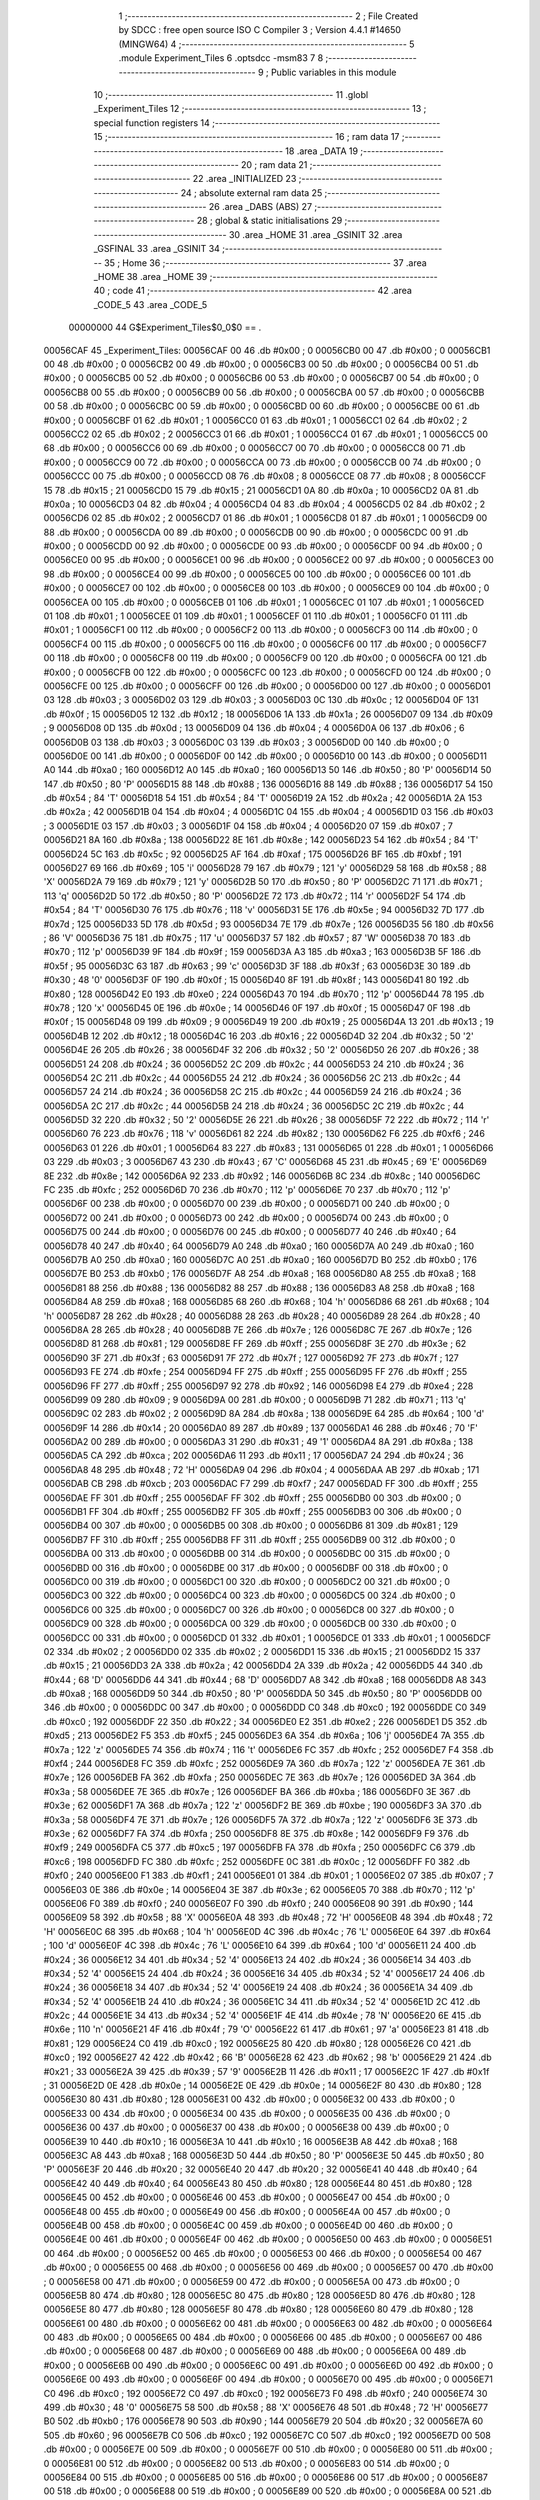                                       1 ;--------------------------------------------------------
                                      2 ; File Created by SDCC : free open source ISO C Compiler 
                                      3 ; Version 4.4.1 #14650 (MINGW64)
                                      4 ;--------------------------------------------------------
                                      5 	.module Experiment_Tiles
                                      6 	.optsdcc -msm83
                                      7 	
                                      8 ;--------------------------------------------------------
                                      9 ; Public variables in this module
                                     10 ;--------------------------------------------------------
                                     11 	.globl _Experiment_Tiles
                                     12 ;--------------------------------------------------------
                                     13 ; special function registers
                                     14 ;--------------------------------------------------------
                                     15 ;--------------------------------------------------------
                                     16 ; ram data
                                     17 ;--------------------------------------------------------
                                     18 	.area _DATA
                                     19 ;--------------------------------------------------------
                                     20 ; ram data
                                     21 ;--------------------------------------------------------
                                     22 	.area _INITIALIZED
                                     23 ;--------------------------------------------------------
                                     24 ; absolute external ram data
                                     25 ;--------------------------------------------------------
                                     26 	.area _DABS (ABS)
                                     27 ;--------------------------------------------------------
                                     28 ; global & static initialisations
                                     29 ;--------------------------------------------------------
                                     30 	.area _HOME
                                     31 	.area _GSINIT
                                     32 	.area _GSFINAL
                                     33 	.area _GSINIT
                                     34 ;--------------------------------------------------------
                                     35 ; Home
                                     36 ;--------------------------------------------------------
                                     37 	.area _HOME
                                     38 	.area _HOME
                                     39 ;--------------------------------------------------------
                                     40 ; code
                                     41 ;--------------------------------------------------------
                                     42 	.area _CODE_5
                                     43 	.area _CODE_5
                         00000000    44 G$Experiment_Tiles$0_0$0 == .
    00056CAF                         45 _Experiment_Tiles:
    00056CAF 00                      46 	.db #0x00	; 0
    00056CB0 00                      47 	.db #0x00	; 0
    00056CB1 00                      48 	.db #0x00	; 0
    00056CB2 00                      49 	.db #0x00	; 0
    00056CB3 00                      50 	.db #0x00	; 0
    00056CB4 00                      51 	.db #0x00	; 0
    00056CB5 00                      52 	.db #0x00	; 0
    00056CB6 00                      53 	.db #0x00	; 0
    00056CB7 00                      54 	.db #0x00	; 0
    00056CB8 00                      55 	.db #0x00	; 0
    00056CB9 00                      56 	.db #0x00	; 0
    00056CBA 00                      57 	.db #0x00	; 0
    00056CBB 00                      58 	.db #0x00	; 0
    00056CBC 00                      59 	.db #0x00	; 0
    00056CBD 00                      60 	.db #0x00	; 0
    00056CBE 00                      61 	.db #0x00	; 0
    00056CBF 01                      62 	.db #0x01	; 1
    00056CC0 01                      63 	.db #0x01	; 1
    00056CC1 02                      64 	.db #0x02	; 2
    00056CC2 02                      65 	.db #0x02	; 2
    00056CC3 01                      66 	.db #0x01	; 1
    00056CC4 01                      67 	.db #0x01	; 1
    00056CC5 00                      68 	.db #0x00	; 0
    00056CC6 00                      69 	.db #0x00	; 0
    00056CC7 00                      70 	.db #0x00	; 0
    00056CC8 00                      71 	.db #0x00	; 0
    00056CC9 00                      72 	.db #0x00	; 0
    00056CCA 00                      73 	.db #0x00	; 0
    00056CCB 00                      74 	.db #0x00	; 0
    00056CCC 00                      75 	.db #0x00	; 0
    00056CCD 08                      76 	.db #0x08	; 8
    00056CCE 08                      77 	.db #0x08	; 8
    00056CCF 15                      78 	.db #0x15	; 21
    00056CD0 15                      79 	.db #0x15	; 21
    00056CD1 0A                      80 	.db #0x0a	; 10
    00056CD2 0A                      81 	.db #0x0a	; 10
    00056CD3 04                      82 	.db #0x04	; 4
    00056CD4 04                      83 	.db #0x04	; 4
    00056CD5 02                      84 	.db #0x02	; 2
    00056CD6 02                      85 	.db #0x02	; 2
    00056CD7 01                      86 	.db #0x01	; 1
    00056CD8 01                      87 	.db #0x01	; 1
    00056CD9 00                      88 	.db #0x00	; 0
    00056CDA 00                      89 	.db #0x00	; 0
    00056CDB 00                      90 	.db #0x00	; 0
    00056CDC 00                      91 	.db #0x00	; 0
    00056CDD 00                      92 	.db #0x00	; 0
    00056CDE 00                      93 	.db #0x00	; 0
    00056CDF 00                      94 	.db #0x00	; 0
    00056CE0 00                      95 	.db #0x00	; 0
    00056CE1 00                      96 	.db #0x00	; 0
    00056CE2 00                      97 	.db #0x00	; 0
    00056CE3 00                      98 	.db #0x00	; 0
    00056CE4 00                      99 	.db #0x00	; 0
    00056CE5 00                     100 	.db #0x00	; 0
    00056CE6 00                     101 	.db #0x00	; 0
    00056CE7 00                     102 	.db #0x00	; 0
    00056CE8 00                     103 	.db #0x00	; 0
    00056CE9 00                     104 	.db #0x00	; 0
    00056CEA 00                     105 	.db #0x00	; 0
    00056CEB 01                     106 	.db #0x01	; 1
    00056CEC 01                     107 	.db #0x01	; 1
    00056CED 01                     108 	.db #0x01	; 1
    00056CEE 01                     109 	.db #0x01	; 1
    00056CEF 01                     110 	.db #0x01	; 1
    00056CF0 01                     111 	.db #0x01	; 1
    00056CF1 00                     112 	.db #0x00	; 0
    00056CF2 00                     113 	.db #0x00	; 0
    00056CF3 00                     114 	.db #0x00	; 0
    00056CF4 00                     115 	.db #0x00	; 0
    00056CF5 00                     116 	.db #0x00	; 0
    00056CF6 00                     117 	.db #0x00	; 0
    00056CF7 00                     118 	.db #0x00	; 0
    00056CF8 00                     119 	.db #0x00	; 0
    00056CF9 00                     120 	.db #0x00	; 0
    00056CFA 00                     121 	.db #0x00	; 0
    00056CFB 00                     122 	.db #0x00	; 0
    00056CFC 00                     123 	.db #0x00	; 0
    00056CFD 00                     124 	.db #0x00	; 0
    00056CFE 00                     125 	.db #0x00	; 0
    00056CFF 00                     126 	.db #0x00	; 0
    00056D00 00                     127 	.db #0x00	; 0
    00056D01 03                     128 	.db #0x03	; 3
    00056D02 03                     129 	.db #0x03	; 3
    00056D03 0C                     130 	.db #0x0c	; 12
    00056D04 0F                     131 	.db #0x0f	; 15
    00056D05 12                     132 	.db #0x12	; 18
    00056D06 1A                     133 	.db #0x1a	; 26
    00056D07 09                     134 	.db #0x09	; 9
    00056D08 0D                     135 	.db #0x0d	; 13
    00056D09 04                     136 	.db #0x04	; 4
    00056D0A 06                     137 	.db #0x06	; 6
    00056D0B 03                     138 	.db #0x03	; 3
    00056D0C 03                     139 	.db #0x03	; 3
    00056D0D 00                     140 	.db #0x00	; 0
    00056D0E 00                     141 	.db #0x00	; 0
    00056D0F 00                     142 	.db #0x00	; 0
    00056D10 00                     143 	.db #0x00	; 0
    00056D11 A0                     144 	.db #0xa0	; 160
    00056D12 A0                     145 	.db #0xa0	; 160
    00056D13 50                     146 	.db #0x50	; 80	'P'
    00056D14 50                     147 	.db #0x50	; 80	'P'
    00056D15 88                     148 	.db #0x88	; 136
    00056D16 88                     149 	.db #0x88	; 136
    00056D17 54                     150 	.db #0x54	; 84	'T'
    00056D18 54                     151 	.db #0x54	; 84	'T'
    00056D19 2A                     152 	.db #0x2a	; 42
    00056D1A 2A                     153 	.db #0x2a	; 42
    00056D1B 04                     154 	.db #0x04	; 4
    00056D1C 04                     155 	.db #0x04	; 4
    00056D1D 03                     156 	.db #0x03	; 3
    00056D1E 03                     157 	.db #0x03	; 3
    00056D1F 04                     158 	.db #0x04	; 4
    00056D20 07                     159 	.db #0x07	; 7
    00056D21 8A                     160 	.db #0x8a	; 138
    00056D22 8E                     161 	.db #0x8e	; 142
    00056D23 54                     162 	.db #0x54	; 84	'T'
    00056D24 5C                     163 	.db #0x5c	; 92
    00056D25 AF                     164 	.db #0xaf	; 175
    00056D26 BF                     165 	.db #0xbf	; 191
    00056D27 69                     166 	.db #0x69	; 105	'i'
    00056D28 79                     167 	.db #0x79	; 121	'y'
    00056D29 58                     168 	.db #0x58	; 88	'X'
    00056D2A 79                     169 	.db #0x79	; 121	'y'
    00056D2B 50                     170 	.db #0x50	; 80	'P'
    00056D2C 71                     171 	.db #0x71	; 113	'q'
    00056D2D 50                     172 	.db #0x50	; 80	'P'
    00056D2E 72                     173 	.db #0x72	; 114	'r'
    00056D2F 54                     174 	.db #0x54	; 84	'T'
    00056D30 76                     175 	.db #0x76	; 118	'v'
    00056D31 5E                     176 	.db #0x5e	; 94
    00056D32 7D                     177 	.db #0x7d	; 125
    00056D33 5D                     178 	.db #0x5d	; 93
    00056D34 7E                     179 	.db #0x7e	; 126
    00056D35 56                     180 	.db #0x56	; 86	'V'
    00056D36 75                     181 	.db #0x75	; 117	'u'
    00056D37 57                     182 	.db #0x57	; 87	'W'
    00056D38 70                     183 	.db #0x70	; 112	'p'
    00056D39 9F                     184 	.db #0x9f	; 159
    00056D3A A3                     185 	.db #0xa3	; 163
    00056D3B 5F                     186 	.db #0x5f	; 95
    00056D3C 63                     187 	.db #0x63	; 99	'c'
    00056D3D 3F                     188 	.db #0x3f	; 63
    00056D3E 30                     189 	.db #0x30	; 48	'0'
    00056D3F 0F                     190 	.db #0x0f	; 15
    00056D40 8F                     191 	.db #0x8f	; 143
    00056D41 80                     192 	.db #0x80	; 128
    00056D42 E0                     193 	.db #0xe0	; 224
    00056D43 70                     194 	.db #0x70	; 112	'p'
    00056D44 78                     195 	.db #0x78	; 120	'x'
    00056D45 0E                     196 	.db #0x0e	; 14
    00056D46 0F                     197 	.db #0x0f	; 15
    00056D47 0F                     198 	.db #0x0f	; 15
    00056D48 09                     199 	.db #0x09	; 9
    00056D49 19                     200 	.db #0x19	; 25
    00056D4A 13                     201 	.db #0x13	; 19
    00056D4B 12                     202 	.db #0x12	; 18
    00056D4C 16                     203 	.db #0x16	; 22
    00056D4D 32                     204 	.db #0x32	; 50	'2'
    00056D4E 26                     205 	.db #0x26	; 38
    00056D4F 32                     206 	.db #0x32	; 50	'2'
    00056D50 26                     207 	.db #0x26	; 38
    00056D51 24                     208 	.db #0x24	; 36
    00056D52 2C                     209 	.db #0x2c	; 44
    00056D53 24                     210 	.db #0x24	; 36
    00056D54 2C                     211 	.db #0x2c	; 44
    00056D55 24                     212 	.db #0x24	; 36
    00056D56 2C                     213 	.db #0x2c	; 44
    00056D57 24                     214 	.db #0x24	; 36
    00056D58 2C                     215 	.db #0x2c	; 44
    00056D59 24                     216 	.db #0x24	; 36
    00056D5A 2C                     217 	.db #0x2c	; 44
    00056D5B 24                     218 	.db #0x24	; 36
    00056D5C 2C                     219 	.db #0x2c	; 44
    00056D5D 32                     220 	.db #0x32	; 50	'2'
    00056D5E 26                     221 	.db #0x26	; 38
    00056D5F 72                     222 	.db #0x72	; 114	'r'
    00056D60 76                     223 	.db #0x76	; 118	'v'
    00056D61 82                     224 	.db #0x82	; 130
    00056D62 F6                     225 	.db #0xf6	; 246
    00056D63 01                     226 	.db #0x01	; 1
    00056D64 83                     227 	.db #0x83	; 131
    00056D65 01                     228 	.db #0x01	; 1
    00056D66 03                     229 	.db #0x03	; 3
    00056D67 43                     230 	.db #0x43	; 67	'C'
    00056D68 45                     231 	.db #0x45	; 69	'E'
    00056D69 8E                     232 	.db #0x8e	; 142
    00056D6A 92                     233 	.db #0x92	; 146
    00056D6B 8C                     234 	.db #0x8c	; 140
    00056D6C FC                     235 	.db #0xfc	; 252
    00056D6D 70                     236 	.db #0x70	; 112	'p'
    00056D6E 70                     237 	.db #0x70	; 112	'p'
    00056D6F 00                     238 	.db #0x00	; 0
    00056D70 00                     239 	.db #0x00	; 0
    00056D71 00                     240 	.db #0x00	; 0
    00056D72 00                     241 	.db #0x00	; 0
    00056D73 00                     242 	.db #0x00	; 0
    00056D74 00                     243 	.db #0x00	; 0
    00056D75 00                     244 	.db #0x00	; 0
    00056D76 00                     245 	.db #0x00	; 0
    00056D77 40                     246 	.db #0x40	; 64
    00056D78 40                     247 	.db #0x40	; 64
    00056D79 A0                     248 	.db #0xa0	; 160
    00056D7A A0                     249 	.db #0xa0	; 160
    00056D7B A0                     250 	.db #0xa0	; 160
    00056D7C A0                     251 	.db #0xa0	; 160
    00056D7D B0                     252 	.db #0xb0	; 176
    00056D7E B0                     253 	.db #0xb0	; 176
    00056D7F A8                     254 	.db #0xa8	; 168
    00056D80 A8                     255 	.db #0xa8	; 168
    00056D81 88                     256 	.db #0x88	; 136
    00056D82 88                     257 	.db #0x88	; 136
    00056D83 A8                     258 	.db #0xa8	; 168
    00056D84 A8                     259 	.db #0xa8	; 168
    00056D85 68                     260 	.db #0x68	; 104	'h'
    00056D86 68                     261 	.db #0x68	; 104	'h'
    00056D87 28                     262 	.db #0x28	; 40
    00056D88 28                     263 	.db #0x28	; 40
    00056D89 28                     264 	.db #0x28	; 40
    00056D8A 28                     265 	.db #0x28	; 40
    00056D8B 7E                     266 	.db #0x7e	; 126
    00056D8C 7E                     267 	.db #0x7e	; 126
    00056D8D 81                     268 	.db #0x81	; 129
    00056D8E FF                     269 	.db #0xff	; 255
    00056D8F 3E                     270 	.db #0x3e	; 62
    00056D90 3F                     271 	.db #0x3f	; 63
    00056D91 7F                     272 	.db #0x7f	; 127
    00056D92 7F                     273 	.db #0x7f	; 127
    00056D93 FE                     274 	.db #0xfe	; 254
    00056D94 FF                     275 	.db #0xff	; 255
    00056D95 FF                     276 	.db #0xff	; 255
    00056D96 FF                     277 	.db #0xff	; 255
    00056D97 92                     278 	.db #0x92	; 146
    00056D98 E4                     279 	.db #0xe4	; 228
    00056D99 09                     280 	.db #0x09	; 9
    00056D9A 00                     281 	.db #0x00	; 0
    00056D9B 71                     282 	.db #0x71	; 113	'q'
    00056D9C 02                     283 	.db #0x02	; 2
    00056D9D 8A                     284 	.db #0x8a	; 138
    00056D9E 64                     285 	.db #0x64	; 100	'd'
    00056D9F 14                     286 	.db #0x14	; 20
    00056DA0 89                     287 	.db #0x89	; 137
    00056DA1 46                     288 	.db #0x46	; 70	'F'
    00056DA2 00                     289 	.db #0x00	; 0
    00056DA3 31                     290 	.db #0x31	; 49	'1'
    00056DA4 8A                     291 	.db #0x8a	; 138
    00056DA5 CA                     292 	.db #0xca	; 202
    00056DA6 11                     293 	.db #0x11	; 17
    00056DA7 24                     294 	.db #0x24	; 36
    00056DA8 48                     295 	.db #0x48	; 72	'H'
    00056DA9 04                     296 	.db #0x04	; 4
    00056DAA AB                     297 	.db #0xab	; 171
    00056DAB CB                     298 	.db #0xcb	; 203
    00056DAC F7                     299 	.db #0xf7	; 247
    00056DAD FF                     300 	.db #0xff	; 255
    00056DAE FF                     301 	.db #0xff	; 255
    00056DAF FF                     302 	.db #0xff	; 255
    00056DB0 00                     303 	.db #0x00	; 0
    00056DB1 FF                     304 	.db #0xff	; 255
    00056DB2 FF                     305 	.db #0xff	; 255
    00056DB3 00                     306 	.db #0x00	; 0
    00056DB4 00                     307 	.db #0x00	; 0
    00056DB5 00                     308 	.db #0x00	; 0
    00056DB6 81                     309 	.db #0x81	; 129
    00056DB7 FF                     310 	.db #0xff	; 255
    00056DB8 FF                     311 	.db #0xff	; 255
    00056DB9 00                     312 	.db #0x00	; 0
    00056DBA 00                     313 	.db #0x00	; 0
    00056DBB 00                     314 	.db #0x00	; 0
    00056DBC 00                     315 	.db #0x00	; 0
    00056DBD 00                     316 	.db #0x00	; 0
    00056DBE 00                     317 	.db #0x00	; 0
    00056DBF 00                     318 	.db #0x00	; 0
    00056DC0 00                     319 	.db #0x00	; 0
    00056DC1 00                     320 	.db #0x00	; 0
    00056DC2 00                     321 	.db #0x00	; 0
    00056DC3 00                     322 	.db #0x00	; 0
    00056DC4 00                     323 	.db #0x00	; 0
    00056DC5 00                     324 	.db #0x00	; 0
    00056DC6 00                     325 	.db #0x00	; 0
    00056DC7 00                     326 	.db #0x00	; 0
    00056DC8 00                     327 	.db #0x00	; 0
    00056DC9 00                     328 	.db #0x00	; 0
    00056DCA 00                     329 	.db #0x00	; 0
    00056DCB 00                     330 	.db #0x00	; 0
    00056DCC 00                     331 	.db #0x00	; 0
    00056DCD 01                     332 	.db #0x01	; 1
    00056DCE 01                     333 	.db #0x01	; 1
    00056DCF 02                     334 	.db #0x02	; 2
    00056DD0 02                     335 	.db #0x02	; 2
    00056DD1 15                     336 	.db #0x15	; 21
    00056DD2 15                     337 	.db #0x15	; 21
    00056DD3 2A                     338 	.db #0x2a	; 42
    00056DD4 2A                     339 	.db #0x2a	; 42
    00056DD5 44                     340 	.db #0x44	; 68	'D'
    00056DD6 44                     341 	.db #0x44	; 68	'D'
    00056DD7 A8                     342 	.db #0xa8	; 168
    00056DD8 A8                     343 	.db #0xa8	; 168
    00056DD9 50                     344 	.db #0x50	; 80	'P'
    00056DDA 50                     345 	.db #0x50	; 80	'P'
    00056DDB 00                     346 	.db #0x00	; 0
    00056DDC 00                     347 	.db #0x00	; 0
    00056DDD C0                     348 	.db #0xc0	; 192
    00056DDE C0                     349 	.db #0xc0	; 192
    00056DDF 22                     350 	.db #0x22	; 34
    00056DE0 E2                     351 	.db #0xe2	; 226
    00056DE1 D5                     352 	.db #0xd5	; 213
    00056DE2 F5                     353 	.db #0xf5	; 245
    00056DE3 6A                     354 	.db #0x6a	; 106	'j'
    00056DE4 7A                     355 	.db #0x7a	; 122	'z'
    00056DE5 74                     356 	.db #0x74	; 116	't'
    00056DE6 FC                     357 	.db #0xfc	; 252
    00056DE7 F4                     358 	.db #0xf4	; 244
    00056DE8 FC                     359 	.db #0xfc	; 252
    00056DE9 7A                     360 	.db #0x7a	; 122	'z'
    00056DEA 7E                     361 	.db #0x7e	; 126
    00056DEB FA                     362 	.db #0xfa	; 250
    00056DEC 7E                     363 	.db #0x7e	; 126
    00056DED 3A                     364 	.db #0x3a	; 58
    00056DEE 7E                     365 	.db #0x7e	; 126
    00056DEF BA                     366 	.db #0xba	; 186
    00056DF0 3E                     367 	.db #0x3e	; 62
    00056DF1 7A                     368 	.db #0x7a	; 122	'z'
    00056DF2 BE                     369 	.db #0xbe	; 190
    00056DF3 3A                     370 	.db #0x3a	; 58
    00056DF4 7E                     371 	.db #0x7e	; 126
    00056DF5 7A                     372 	.db #0x7a	; 122	'z'
    00056DF6 3E                     373 	.db #0x3e	; 62
    00056DF7 FA                     374 	.db #0xfa	; 250
    00056DF8 8E                     375 	.db #0x8e	; 142
    00056DF9 F9                     376 	.db #0xf9	; 249
    00056DFA C5                     377 	.db #0xc5	; 197
    00056DFB FA                     378 	.db #0xfa	; 250
    00056DFC C6                     379 	.db #0xc6	; 198
    00056DFD FC                     380 	.db #0xfc	; 252
    00056DFE 0C                     381 	.db #0x0c	; 12
    00056DFF F0                     382 	.db #0xf0	; 240
    00056E00 F1                     383 	.db #0xf1	; 241
    00056E01 01                     384 	.db #0x01	; 1
    00056E02 07                     385 	.db #0x07	; 7
    00056E03 0E                     386 	.db #0x0e	; 14
    00056E04 3E                     387 	.db #0x3e	; 62
    00056E05 70                     388 	.db #0x70	; 112	'p'
    00056E06 F0                     389 	.db #0xf0	; 240
    00056E07 F0                     390 	.db #0xf0	; 240
    00056E08 90                     391 	.db #0x90	; 144
    00056E09 58                     392 	.db #0x58	; 88	'X'
    00056E0A 48                     393 	.db #0x48	; 72	'H'
    00056E0B 48                     394 	.db #0x48	; 72	'H'
    00056E0C 68                     395 	.db #0x68	; 104	'h'
    00056E0D 4C                     396 	.db #0x4c	; 76	'L'
    00056E0E 64                     397 	.db #0x64	; 100	'd'
    00056E0F 4C                     398 	.db #0x4c	; 76	'L'
    00056E10 64                     399 	.db #0x64	; 100	'd'
    00056E11 24                     400 	.db #0x24	; 36
    00056E12 34                     401 	.db #0x34	; 52	'4'
    00056E13 24                     402 	.db #0x24	; 36
    00056E14 34                     403 	.db #0x34	; 52	'4'
    00056E15 24                     404 	.db #0x24	; 36
    00056E16 34                     405 	.db #0x34	; 52	'4'
    00056E17 24                     406 	.db #0x24	; 36
    00056E18 34                     407 	.db #0x34	; 52	'4'
    00056E19 24                     408 	.db #0x24	; 36
    00056E1A 34                     409 	.db #0x34	; 52	'4'
    00056E1B 24                     410 	.db #0x24	; 36
    00056E1C 34                     411 	.db #0x34	; 52	'4'
    00056E1D 2C                     412 	.db #0x2c	; 44
    00056E1E 34                     413 	.db #0x34	; 52	'4'
    00056E1F 4E                     414 	.db #0x4e	; 78	'N'
    00056E20 6E                     415 	.db #0x6e	; 110	'n'
    00056E21 4F                     416 	.db #0x4f	; 79	'O'
    00056E22 61                     417 	.db #0x61	; 97	'a'
    00056E23 81                     418 	.db #0x81	; 129
    00056E24 C0                     419 	.db #0xc0	; 192
    00056E25 80                     420 	.db #0x80	; 128
    00056E26 C0                     421 	.db #0xc0	; 192
    00056E27 42                     422 	.db #0x42	; 66	'B'
    00056E28 62                     423 	.db #0x62	; 98	'b'
    00056E29 21                     424 	.db #0x21	; 33
    00056E2A 39                     425 	.db #0x39	; 57	'9'
    00056E2B 11                     426 	.db #0x11	; 17
    00056E2C 1F                     427 	.db #0x1f	; 31
    00056E2D 0E                     428 	.db #0x0e	; 14
    00056E2E 0E                     429 	.db #0x0e	; 14
    00056E2F 80                     430 	.db #0x80	; 128
    00056E30 80                     431 	.db #0x80	; 128
    00056E31 00                     432 	.db #0x00	; 0
    00056E32 00                     433 	.db #0x00	; 0
    00056E33 00                     434 	.db #0x00	; 0
    00056E34 00                     435 	.db #0x00	; 0
    00056E35 00                     436 	.db #0x00	; 0
    00056E36 00                     437 	.db #0x00	; 0
    00056E37 00                     438 	.db #0x00	; 0
    00056E38 00                     439 	.db #0x00	; 0
    00056E39 10                     440 	.db #0x10	; 16
    00056E3A 10                     441 	.db #0x10	; 16
    00056E3B A8                     442 	.db #0xa8	; 168
    00056E3C A8                     443 	.db #0xa8	; 168
    00056E3D 50                     444 	.db #0x50	; 80	'P'
    00056E3E 50                     445 	.db #0x50	; 80	'P'
    00056E3F 20                     446 	.db #0x20	; 32
    00056E40 20                     447 	.db #0x20	; 32
    00056E41 40                     448 	.db #0x40	; 64
    00056E42 40                     449 	.db #0x40	; 64
    00056E43 80                     450 	.db #0x80	; 128
    00056E44 80                     451 	.db #0x80	; 128
    00056E45 00                     452 	.db #0x00	; 0
    00056E46 00                     453 	.db #0x00	; 0
    00056E47 00                     454 	.db #0x00	; 0
    00056E48 00                     455 	.db #0x00	; 0
    00056E49 00                     456 	.db #0x00	; 0
    00056E4A 00                     457 	.db #0x00	; 0
    00056E4B 00                     458 	.db #0x00	; 0
    00056E4C 00                     459 	.db #0x00	; 0
    00056E4D 00                     460 	.db #0x00	; 0
    00056E4E 00                     461 	.db #0x00	; 0
    00056E4F 00                     462 	.db #0x00	; 0
    00056E50 00                     463 	.db #0x00	; 0
    00056E51 00                     464 	.db #0x00	; 0
    00056E52 00                     465 	.db #0x00	; 0
    00056E53 00                     466 	.db #0x00	; 0
    00056E54 00                     467 	.db #0x00	; 0
    00056E55 00                     468 	.db #0x00	; 0
    00056E56 00                     469 	.db #0x00	; 0
    00056E57 00                     470 	.db #0x00	; 0
    00056E58 00                     471 	.db #0x00	; 0
    00056E59 00                     472 	.db #0x00	; 0
    00056E5A 00                     473 	.db #0x00	; 0
    00056E5B 80                     474 	.db #0x80	; 128
    00056E5C 80                     475 	.db #0x80	; 128
    00056E5D 80                     476 	.db #0x80	; 128
    00056E5E 80                     477 	.db #0x80	; 128
    00056E5F 80                     478 	.db #0x80	; 128
    00056E60 80                     479 	.db #0x80	; 128
    00056E61 00                     480 	.db #0x00	; 0
    00056E62 00                     481 	.db #0x00	; 0
    00056E63 00                     482 	.db #0x00	; 0
    00056E64 00                     483 	.db #0x00	; 0
    00056E65 00                     484 	.db #0x00	; 0
    00056E66 00                     485 	.db #0x00	; 0
    00056E67 00                     486 	.db #0x00	; 0
    00056E68 00                     487 	.db #0x00	; 0
    00056E69 00                     488 	.db #0x00	; 0
    00056E6A 00                     489 	.db #0x00	; 0
    00056E6B 00                     490 	.db #0x00	; 0
    00056E6C 00                     491 	.db #0x00	; 0
    00056E6D 00                     492 	.db #0x00	; 0
    00056E6E 00                     493 	.db #0x00	; 0
    00056E6F 00                     494 	.db #0x00	; 0
    00056E70 00                     495 	.db #0x00	; 0
    00056E71 C0                     496 	.db #0xc0	; 192
    00056E72 C0                     497 	.db #0xc0	; 192
    00056E73 F0                     498 	.db #0xf0	; 240
    00056E74 30                     499 	.db #0x30	; 48	'0'
    00056E75 58                     500 	.db #0x58	; 88	'X'
    00056E76 48                     501 	.db #0x48	; 72	'H'
    00056E77 B0                     502 	.db #0xb0	; 176
    00056E78 90                     503 	.db #0x90	; 144
    00056E79 20                     504 	.db #0x20	; 32
    00056E7A 60                     505 	.db #0x60	; 96
    00056E7B C0                     506 	.db #0xc0	; 192
    00056E7C C0                     507 	.db #0xc0	; 192
    00056E7D 00                     508 	.db #0x00	; 0
    00056E7E 00                     509 	.db #0x00	; 0
    00056E7F 00                     510 	.db #0x00	; 0
    00056E80 00                     511 	.db #0x00	; 0
    00056E81 00                     512 	.db #0x00	; 0
    00056E82 00                     513 	.db #0x00	; 0
    00056E83 00                     514 	.db #0x00	; 0
    00056E84 00                     515 	.db #0x00	; 0
    00056E85 00                     516 	.db #0x00	; 0
    00056E86 00                     517 	.db #0x00	; 0
    00056E87 00                     518 	.db #0x00	; 0
    00056E88 00                     519 	.db #0x00	; 0
    00056E89 00                     520 	.db #0x00	; 0
    00056E8A 00                     521 	.db #0x00	; 0
    00056E8B 00                     522 	.db #0x00	; 0
    00056E8C 00                     523 	.db #0x00	; 0
    00056E8D 00                     524 	.db #0x00	; 0
    00056E8E 00                     525 	.db #0x00	; 0
                                    526 	.area _INITIALIZER
                                    527 	.area _CABS (ABS)
